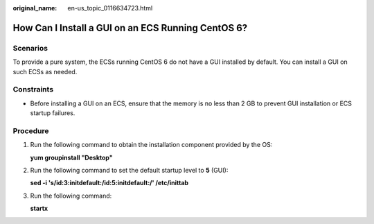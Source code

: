 :original_name: en-us_topic_0116634723.html

.. _en-us_topic_0116634723:

How Can I Install a GUI on an ECS Running CentOS 6?
===================================================

Scenarios
---------

To provide a pure system, the ECSs running CentOS 6 do not have a GUI installed by default. You can install a GUI on such ECSs as needed.

Constraints
-----------

-  Before installing a GUI on an ECS, ensure that the memory is no less than 2 GB to prevent GUI installation or ECS startup failures.

Procedure
---------

#. Run the following command to obtain the installation component provided by the OS:

   **yum groupinstall "Desktop"**

2. Run the following command to set the default startup level to **5** (GUI):

   **sed -i 's/id:3:initdefault:/id:5:initdefault:/' /etc/inittab**

3. Run the following command:

   **startx**
